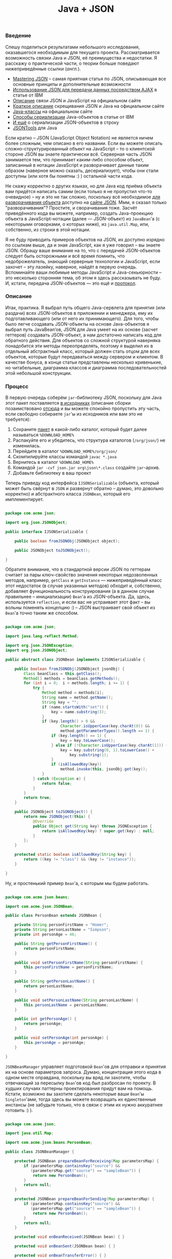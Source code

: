 #+title: Java + JSON
#+datetime: 25 May 2008
#+tags: java json javascript
#+hugo_section: blog-ru

*** Введение
:PROPERTIES:
:CUSTOM_ID: введение
:END:
Спешу поделиться результатами небольшого исследования, оказавшегося
необходимым для текущего проекта. Рассматривается возможность связки
Java и JSON, её преимущества и недостатки. Я расскажу о практической
части, о теории больше поведают нижеприведённые ссылки (/англ./).

- [[http://www.hunlock.com/blogs/Mastering_JSON_(_JavaScript_Object_Notation_)][Mastering
  JSON]] -- самая приятная статья по JSON, описывающая все основные
  принципы и дополнительные возможности
- [[http://www.ibm.com/developerworks/xml/library/wa-ajaxintro10/][Использование
  JSON для передачи данных посредством AJAX]] в статье от IBM
- [[http://www.json.org/js.html][Описание]] связи JSON и JavaScript на
  официальном сайте
- [[http://json.org/java/simple.txt][Краткое описание]] скрещивания JSON
  и Java на официальном сайте
- [[http://json.org/java/][Java-классы]] на официальном сайте
- [[http://www.ibm.com/developerworks/library/j-ajax2/][Способы
  сериализации]] Java-объектов в статье от IBM
- [[http://twit88.com/blog/2007/11/20/serialize-java-object-to-json-string/][И
  ещё]] о сериализации JSON-объектов в строку
- [[http://jsontools.berlios.de/][JSONTools]] для Java

Если кратко -- JSON (JavaScript Object Notation) не является ничем более
сложным, чем описано в его названии. Если вы можете описать
сложно-структурированный объект на JavaScript -- то о клиентской стороне
JSON вы знаете практически всё. Серверная часть JSON занимается тем, что
принимает каким-либо способом объект, записанный в нотации JavaScript и
разворачивает данные таким образом (наверное можно сказать,
десериализует), чтобы они стали доступны (или хотя бы понятны :) )
остальной части кода.

Не скажу корректно о других языках, но для Java код приёма объекта вам
придётся написать самим (если только я не пропустил что-то очевидное) --
ну и это не так сложно, поскольку всё необходимое
[[http://json.org/java/][для разворачивания объекта]] доступно на
[[http://json.org/][сайте JSON]]. Ммм, я сказал только "разворачивания"?
Простите, и сворачивания тоже. Засчёт приведённого кода вы можете,
например, создать Java-проекцию объекта в JavaScript-нотации (далее ---
JSON-объект) из =JavaBean='а (с некоторыми оговорками, о которых ниже),
из =java.util.Map=, или, собственно, из строки в этой нотации.

Я не буду приводить примеров объектов на JSON, их доступно изрядно по
ссылкам выше, да и зная JavaScript, как я уже говорил -- вы знаете JSON.
Обращу ваше внимание на то, что с передачей JSON-объектов следует быть
осторожными и всё время помнить, что недоброжелатель, знающий серверные
технологии и JavaScript, если захочет -- эту лазейку, наверное, найдёт в
первую очередь. Вспоминайте ваши любимые методы JavaScript и
Java-секьюрности -- это несколько сторонняя тема, об этом я здесь
рассказывать не буду. И, кстати, передача JSON-объектов --- это ещё и
[[http://json-rpc.org/wd/JSON-RPC-1-1-WD-20060807.html][протокол]].

*** Описание
:PROPERTIES:
:CUSTOM_ID: описание
:END:
Итак, практика. Я выбрал путь общего Java-сервлета для принятия (или
раздачи) всех JSON-объектов в приложении и менеджера, ему их
подготавливающего (или от него их принимающего). Для того, чтобы было
легче создавать JSON-объекты на основе Java-объектов я выбрал путь
JavaBean‘ов, JSON для Java умеет на их основе (засчет геттеров)
создавать JSON-объект, а нам достаточно написать код для обратного
действия. Для объектов со сложной структурой наверняка понадобится эти
методы переопределять, поэтому я выделил их в отдельный абстрактный
класс, который должен стать отцом для всех объектов, которые будут
передаваться между сервером и клиентом. В качестве бонуса, в конце
статьи представлены несколько кривенькие, но читабельные, диаграмма
классов и диаграмма последовательностей этой небольшой конструкции.

*** Процесс
:PROPERTIES:
:CUSTOM_ID: процесс
:END:
В первую очередь соберём =jar=-библиотеку JSON, поскольку для Java этот
пакет поставляется [[http://www.json.org/java/json.zip][в исходниках]]
(описание сборки позаимствовано
[[http://processing.org/discourse/yabb_beta/YaBB.cgi?board=Integrate;action=display;num=1163101573][отсюда]]
и вы можете спокойно пропустить эту часть, если свободно собираете
=jar='ы из исходников или вам это не требуется):

1. Сохраните [[http://www.json.org/java/json.zip][пакет]] в какой-либо
   каталог, который будет далее называться =%DOWNLOAD_HOME%=
2. Распакуйте его и убедитесь, что структура каталогов (=/org/json/=) не
   изменилась.
3. Перейдите в каталог =%DOWNLOAD_HOME%/org/json/=
4. Скомпилируйте классы командой =javac *.java=
5. Вернитесь в каталог =%DOWNLOAD_HOME%=
6. Командой =jar -cvf json.jar org\json\*.class= создайте =jar=-архив.
7. Добавьте библиотеку в ваш проект

Теперь приведу код интерфейса =IJSONSerializable= (объекта, который
может быть свёрнут в =JSON= и развернут обратно -- думаю, это довольно
корректно) и абстрактного класса =JSONBean=, который его имплементирует.

#+begin_src java

package com.acme.json;

import org.json.JSONObject;

public interface IJSONSerializable {

    public boolean fromJSONObj(JSONObject object);

    public JSONObject toJSONObject();

}
#+end_src

Обратите внимание, что в стандартной версии JSON по геттерам считает за
пары ключ-свойство значения некоторых недозволенных методов, например,
=getClass= и =getInstance= --- нижеприведённый класс этот недостаток (в
случае указанных методов) обходит и, собственно, добавляет
функциональность конструирования (а в данном случае правильнее --
инициализации) =Bean='а из JSON-объекта. Да, здесь, иcпользуется
=reflection=, и если вас не устраивает этот факт -- вы вольны поменять
концепцию :) -- JSON выстраивает свой объект из =Bean='а точно таким же
способом.

#+begin_src java

package com.acme.json;

import java.lang.reflect.Method;

import org.json.JSONException;
import org.json.JSONObject;

public abstract class JSONBean implements IJSONSerializable {

    public boolean fromJSONObj(JSONObject jsonObj) {
        Class beanClass = this.getClass();
        Method[] methods = beanClass.getMethods();
        for (int i = 0;  i < methods.length; i += 1) {
            try {
                Method method = methods[i];
                String name = method.getName();
                String key = "";
                if (name.startsWith("set")) {
                    key = name.substring(3);
                }
                if (key.length() > 0 &&
                        Character.isUpperCase(key.charAt(0)) &&
                        method.getParameterTypes().length == 1) {
                    if (key.length() == 1) {
                        key = key.toLowerCase();
                    } else if (!Character.isUpperCase(key.charAt(1))) {
                        key = key.substring(0, 1).toLowerCase() +
                            key.substring(1);
                    }
                    if (isAllowedKey(key))
                        method.invoke(this, jsonObj.get(key));
                }
            } catch (Exception e) {
                return false;
            }
        }
        return true;
    }

    public JSONObject toJSONObject() {
        return new JSONObject(this) {
            @Override
            public Object get(String key) throws JSONException {
                return isAllowedKey(key) ? super.get(key) : null;
            }
        };
    }

    protected static boolean isAllowedKey(String key) {
        return ((key != "class") && (key != "instance"));
    }

}
#+end_src

Ну, и простенький пример =Bean='а, с которым мы будем работать.

#+begin_src java

package com.acme.json.beans;

import com.acme.json.JSONBean;

public class PersonBean extends JSONBean {

    private String personFirstName = "Homer";
    private String personLastName = "Simpson";
    private int personAge = 46;

    public String getPersonFirstName() {
        return personFirstName;
    }

    public void setPersonFirstName(String personFirstName) {
        this.personFirstName = personFirstName;
    }

    public String getPersonLastName() {
        return personLastName;
    }

    public void setPersonLastName(String personLastName) {
        this.personLastName = personLastName;
    }

    public int getPersonAge() {
        return personAge;
    }

    public void setPersonAge(int personAge) {
        this.personAge = personAge;
    }

}
#+end_src

=JSONBeanManager= управляет подготовкой =Bean='ов для отправки и
принятия их на основе параметров запроса. Думаю, концентрация этого кода
в одном месте оправдана, поскольку вы вряд ли захотите, чтобы отвечающий
за пересылку =Bean='ов код был разбросан по проекту. В худших случаях
паттерны проектирования придут вам на помощь. Кстати, возможно вы
захотите сделать некоторые ваши =Bean='ы =Singleton='ами, тогда здесь вы
можете возвращать их единственные инстансы (не забудьте только, что в
связи с этим их нужно аккуратнее готовить :) ).

#+begin_src java

package com.acme.json;

import java.util.Map;

import com.acme.json.beans.PersonBean;

public class JSONBeanManager {

    protected JSONBean prepareBeanForReceiving(Map parametersMap) {
        if (parametersMap.containsKey("source") &&
           (parametersMap.get("source") == "sampleBean")) {
            return new PersonBean();
        }
        return null;
    }

    protected JSONBean prepareBeanForSending(Map parametersMap) {
        if (parametersMap.containsKey("source") &&
           (parametersMap.get("source") == "sampleBean")) {
            return new PersonBean();
        }
        return null;
    }

    protected void onBeanReceived(JSONBean bean) { }

    protected void onBeanSent(JSONBean bean) { }

    protected void onBeanTransferError() { }

}
#+end_src

Ну и наконец -- сервлет. Ядро пересылки. Запрос =GET= на сервер
отправляет клиенту =Bean=, отданный менеджером на основе анализа
параметров запроса, а затем сконвертированный в JSON-объект, а =POST= --
принимает и заполняет предоставленный тем же менеджером =Bean=
полученными из JSON-объекта данными.

#+begin_src java

package com.acme.json;

import java.io.IOException;

import javax.servlet.ServletException;
import javax.servlet.http.HttpServlet;
import javax.servlet.http.HttpServletRequest;
import javax.servlet.http.HttpServletResponse;

import org.json.JSONException;
import org.json.JSONObject;

public class JSONBeanServlet extends HttpServlet {

    protected static final String JSON_OBJ_PARAM = "jsonBean";

    private JSONBeanManager beanManager = null;

    public JSONBeanServlet(/*Class beanManagerClass*/) {
        super();
        this.beanManager = new JSONBeanManager();
    }

    @Override
    public void doGet(HttpServletRequest req,
            HttpServletResponse resp)
            throws java.io.IOException, ServletException {
        JSONBean activeBean =
            beanManager.prepareBeanForSending(req.getParameterMap());
        if (activeBean != null) {
            resp.setContentType("application/x-json");
            resp.getWriter().print(activeBean.toJSONObject());
            beanManager.onBeanSent(activeBean);
        } else {
            beanManager.onBeanTransferError();
            // throw new ServletException("JSONBeanServlet got no bean for sending");
        }
    }

    @Override
    protected void doPost(HttpServletRequest req,
            HttpServletResponse resp)
            throws ServletException, IOException {

        JSONBean activeBean =
            beanManager.prepareBeanForReceiving(req.getParameterMap());

        if (activeBean != null) {
            String jsonText = req.getParameter(JSON_OBJ_PARAM);
            JSONObject jsonObj = null;
            try {
                jsonObj = new JSONObject(jsonText);
            } catch (JSONException e) {
                e.printStackTrace();
            }
            activeBean.fromJSONObj(jsonObj);

            beanManager.onBeanReceived(activeBean);

        } else {
            beanManager.onBeanTransferError();
            // throw new ServletException("JSONBeanServlet got no bean for receiving");
        }

    }

}
#+end_src

Для завершения описания серверной части следует напомнить о добавлении
сервлета в =web.xml=.

#+begin_src xml

 <?xml version="1.0" encoding="UTF-8"?>
 <web-app xmlns="http://java.sun.com/xml/ns/j2ee"
          xmlns:xsi="http://www.w3.org/2001/XMLSchema-instance"
          xsi:schemaLocation="http://java.sun.com/xml/ns/j2ee
    http://java.sun.com/xml/ns/j2ee/web-app_2_4.xsd"
    version="2.4">

    <display-name>SomeAplication</display-name>

    . . .

    <servlet>
        <description>JSON Beans Manage Servlet</description>
        <display-name>JSON Beans Servlet</display-name>
        <servlet-name>JSON Beans Servlet</servlet-name>
        <servlet-class>
            com.acme.json.FNJSONBeanServlet
        </servlet-class>
    </servlet>

    <servlet-mapping>
        <servlet-name>JSON Beans Servlet</servlet-name>
        <url-pattern>/jsonBean/*</url-pattern>
    </servlet-mapping>

    . . .

</web-app>
#+end_src

Клиентская часть состоит, собственно из
[[http://www.json.org/json2.js][JSON-парсера-конструктора]] (да, всё это
можно сделать через =eval()=, но предоставленный разработчиками код
делает это, по их обещаниям, аккуратнее) и, в моём случае, класса,
облегчающего работу с сервлетом. Класс использует немного
модифицированную функцию =makeRequest= из
[[file:?16-really-useful-javascript-solutions][статьи о решениях
JavaScript]] (которую я обновлю до этой версии там сразу же после
написания статьи) и обеспечивающие ООП функции =Class=
[[[../16-useful-solutions-for-javascript#sol-1][1]]] и
=createMethodReference=
[[[../16-useful-solutions-for-javascript#sol-2][2]]] оттуда же.

#+begin_src javascript

var JSONManager = Class.extend({

    JSON_BEAN_SERVLET_PATH: "./jsonBean",
    JSON_BEAN_PARAM_NAME: "jsonBean",

    construct:
        function() {
            this._handlerFuncRef =
                createMethodReference(this, "_responseHandler");
        },

    requestJSONBean: function(handlerFunc, addParams) {
        makeRequest(this.JSON_BEAN_SERVLET_PATH, addParams,
                this._handlerFuncRef, handlerFunc);
    },

    sendJSONBean: function(jsonBean, addParams) {
        makeRequest(this.JSON_BEAN_SERVLET_PATH,
                this.JSON_BEAN_PARAM_NAME + "=" +
                JSON.stringify(jsonBean) + (addParams ?
                ("&" + addParams) : ""), null, true);
    },

    _responseHandler: function(http_request, handlerFunc) {
        handlerFunc(JSON.parse(http_request.responseText));
    }

});
#+end_src

Ну и в завершение -- пример использующего всё вышеприведённое кода:

#+begin_src javascript

    var alexanderJSON =
        {"personFirstName":    "Alexander",
         "personLastName":     "Makedonsky",
         "personAge":             35,
        };

    var jsonManager = new JSONManager();
    jsonManager.sendJSONBean(alexanderJSON, "source=SampleBean");

    var homerJSON = null;
    function onGotObject(http_request) {
        homerJSON = JSON.parse(http_request.responseText);
    }
    jsonManager.requestJSONBean(onGotObject, "source=SampleBean");
#+end_src

В качестве альтернативных идей -- методы =JSONBeanManager='а можно
сделать статическими, а =JSONBean= научить приготавливать самого себя к
отправке (инициировать данными) -- но при сложной структуре менеджера и
требовании комплексной подготовки, когда =Bean= не может подготовить сам
себя -- придётся от них отказаться. Однако, поскольку выбор =Bean='а по
параметрам будет общим и для передачи и для приёма -- код выбора можно
вынести и в отдельный метод.

*** Заключение
:PROPERTIES:
:CUSTOM_ID: заключение
:END:
Кажется, задача ознакомления выполнена и я со спокойной совестью,
надеюсь, могу идти делать другие дела (я помню про обновление функции :)
). Если совесть должна быть неспокойна -- обязательно сообщайте, я
стараюсь исправлять ошибки в своих статьях -- и даже те, которые,
изредка, сам нахожу со временем. Приятной вам разработки.

*** Пояснительные изображения
:PROPERTIES:
:CUSTOM_ID: пояснительные-изображения
:END:
[[file:%7B%7B%20get_figure(slug,%20'json-package-structure.png')%20%7D%7D][[[file:%7B%7B%20get_figure(slug,%20'json-package-structure-thumb.png')%20%7D%7D]]]]
[[file:%7B%7B%20get_figure(slug,%20'json-action-diagram.png')%20%7D%7D][[[file:%7B%7B%20get_figure(slug,%20'json-action-diagram-thumb.png')%20%7D%7D]]]]
